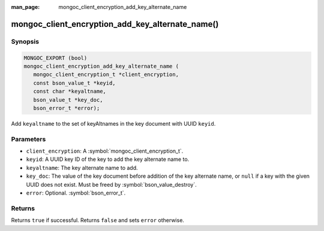 :man_page: mongoc_client_encryption_add_key_alternate_name

mongoc_client_encryption_add_key_alternate_name()
=================================================

Synopsis
--------

.. code-block:: c

   MONGOC_EXPORT (bool)
   mongoc_client_encryption_add_key_alternate_name (
      mongoc_client_encryption_t *client_encryption,
      const bson_value_t *keyid,
      const char *keyaltname,
      bson_value_t *key_doc,
      bson_error_t *error);

Add ``keyaltname`` to the set of keyAltnames in the key document with UUID ``keyid``.

Parameters
----------

* ``client_encryption``: A :symbol:`mongoc_client_encryption_t`.
* ``keyid``: A UUID key ID of the key to add the key alternate name to.
* ``keyaltname``: The key alternate name to add.
* ``key_doc``: The value of the key document before addition of the key alternate name, or ``null`` if a key with the given UUID does not exist. Must be freed by :symbol:`bson_value_destroy`.
* ``error``: Optional. :symbol:`bson_error_t`.

Returns
-------

Returns ``true`` if successful. Returns ``false`` and sets ``error`` otherwise.

.. seealso::

  | :symbol:`mongoc_client_encryption_t`
